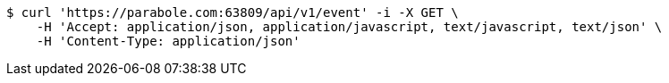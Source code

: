 [source,bash]
----
$ curl 'https://parabole.com:63809/api/v1/event' -i -X GET \
    -H 'Accept: application/json, application/javascript, text/javascript, text/json' \
    -H 'Content-Type: application/json'
----